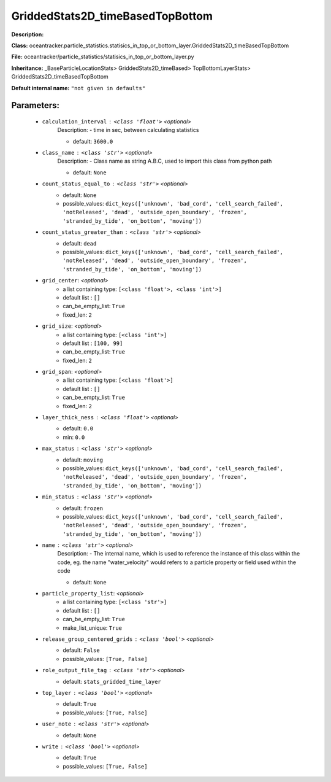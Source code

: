 ##################################
GriddedStats2D_timeBasedTopBottom
##################################

**Description:** 

**Class:** oceantracker.particle_statistics.statisics_in_top_or_bottom_layer.GriddedStats2D_timeBasedTopBottom

**File:** oceantracker/particle_statistics/statisics_in_top_or_bottom_layer.py

**Inheritance:** _BaseParticleLocationStats> GriddedStats2D_timeBased> TopBottomLayerStats> GriddedStats2D_timeBasedTopBottom

**Default internal name:** ``"not given in defaults"``


Parameters:
************

	* ``calculation_interval`` :   ``<class 'float'>``   *<optional>*
		Description: - time in sec, between calculating statistics

		- default: ``3600.0``

	* ``class_name`` :   ``<class 'str'>``   *<optional>*
		Description: - Class name as string A.B.C, used to import this class from python path

		- default: ``None``

	* ``count_status_equal_to`` :   ``<class 'str'>``   *<optional>*
		- default: ``None``
		- possible_values: ``dict_keys(['unknown', 'bad_cord', 'cell_search_failed', 'notReleased', 'dead', 'outside_open_boundary', 'frozen', 'stranded_by_tide', 'on_bottom', 'moving'])``

	* ``count_status_greater_than`` :   ``<class 'str'>``   *<optional>*
		- default: ``dead``
		- possible_values: ``dict_keys(['unknown', 'bad_cord', 'cell_search_failed', 'notReleased', 'dead', 'outside_open_boundary', 'frozen', 'stranded_by_tide', 'on_bottom', 'moving'])``

	* ``grid_center``:  *<optional>*
		- a list containing type:  ``[<class 'float'>, <class 'int'>]``
		- default list : ``[]``
		- can_be_empty_list: ``True``
		- fixed_len: ``2``

	* ``grid_size``:  *<optional>*
		- a list containing type:  ``[<class 'int'>]``
		- default list : ``[100, 99]``
		- can_be_empty_list: ``True``
		- fixed_len: ``2``

	* ``grid_span``:  *<optional>*
		- a list containing type:  ``[<class 'float'>]``
		- default list : ``[]``
		- can_be_empty_list: ``True``
		- fixed_len: ``2``

	* ``layer_thick_ness`` :   ``<class 'float'>``   *<optional>*
		- default: ``0.0``
		- min: ``0.0``

	* ``max_status`` :   ``<class 'str'>``   *<optional>*
		- default: ``moving``
		- possible_values: ``dict_keys(['unknown', 'bad_cord', 'cell_search_failed', 'notReleased', 'dead', 'outside_open_boundary', 'frozen', 'stranded_by_tide', 'on_bottom', 'moving'])``

	* ``min_status`` :   ``<class 'str'>``   *<optional>*
		- default: ``frozen``
		- possible_values: ``dict_keys(['unknown', 'bad_cord', 'cell_search_failed', 'notReleased', 'dead', 'outside_open_boundary', 'frozen', 'stranded_by_tide', 'on_bottom', 'moving'])``

	* ``name`` :   ``<class 'str'>``   *<optional>*
		Description: - The internal name, which is used to reference the instance of this class within the code, eg. the name "water_velocity" would refers to a particle property or field used within the code

		- default: ``None``

	* ``particle_property_list``:  *<optional>*
		- a list containing type:  ``[<class 'str'>]``
		- default list : ``[]``
		- can_be_empty_list: ``True``
		- make_list_unique: ``True``

	* ``release_group_centered_grids`` :   ``<class 'bool'>``   *<optional>*
		- default: ``False``
		- possible_values: ``[True, False]``

	* ``role_output_file_tag`` :   ``<class 'str'>``   *<optional>*
		- default: ``stats_gridded_time_layer``

	* ``top_layer`` :   ``<class 'bool'>``   *<optional>*
		- default: ``True``
		- possible_values: ``[True, False]``

	* ``user_note`` :   ``<class 'str'>``   *<optional>*
		- default: ``None``

	* ``write`` :   ``<class 'bool'>``   *<optional>*
		- default: ``True``
		- possible_values: ``[True, False]``

